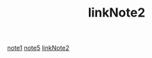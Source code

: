 #+TITLE: linkNote2
[[file:20200424162358-note1.org][note1]]
[[file:20200424162405-note5.org][note5]]
[[file:20200424162453-linkNote2.org][linkNote2]]
